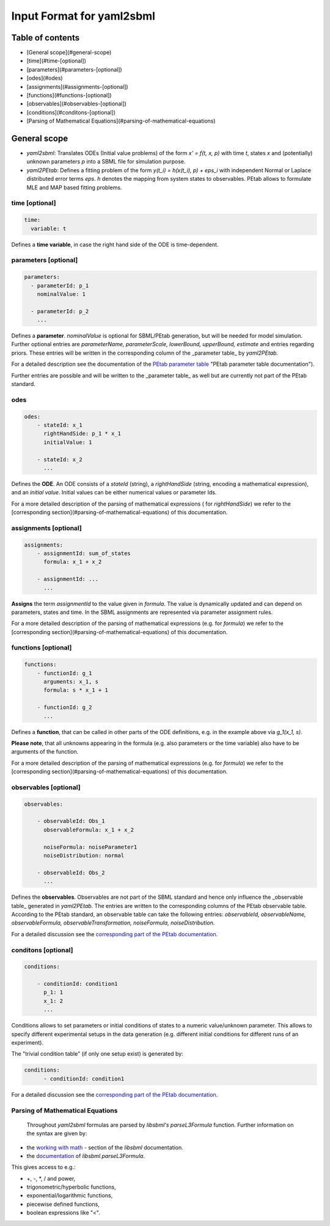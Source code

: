 Input Format for yaml2sbml
===============================================

Table of contents
-------------------------------------

* [General scope](#general-scope)
* [time](#time-\[optional\])
* [parameters](#parameters-\[optional\])
* [odes](#odes)
* [assignments](#assignments-\[optional\])
* [functions](#functions-\[optional\])
* [observables](#observables-\[optional\])
* [conditions](#conditons-\[optional\])
* [Parsing of Mathematical Equations](#parsing-of-mathematical-equations)


General scope
-------------------------------------

*  `yaml2sbml`: Translates ODEs (Initial value problems) of the form `x' = f(t, x, p)` with time `t`, states `x` and (potentially) unknown parameters `p` into a SBML file for simulation purpose.

*  `yaml2PEtab`: Defines a fitting problem of the form `y(t_i) = h(x(t_i), p) + eps_i` with independent Normal or Laplace distributed error terms `eps`. `h` denotes the mapping from system states to observables. PEtab allows to formulate MLE and MAP based fitting problems.


time \[optional\]
~~~~~~~~~~~~~~~~~~~~~~


.. code-block:: yaml

  time:
    variable: t


Defines a **time variable**, in case the right hand side of the ODE is time-dependent.
  
parameters \[optional\]
~~~~~~~~~~~~~~~~~~~~~~~~

.. code-block:: yaml

  parameters: 
    - parameterId: p_1
      nominalValue: 1
    
    - parameterId: p_2
      ...     


Defines a **parameter**. `nominalValue` is optional for SBML/PEtab generation, but will be needed for model simulation. Further optional entries are `parameterName, parameterScale, lowerBound, upperBound, estimate` and entries regarding priors. These entries will be written in the corresponding column of the _parameter table_ by `yaml2PEtab.`

For a detailed description see the documentation of the `PEtab parameter table <https://github.com/PEtab-dev/PEtab/blob/master/doc/documentation_data_format.rst#parameter-table>`_ "PEtab parameter table documentation"). 

Further entries are possible and will be written to the _parameter table_ as well but are currently not part of the PEtab standard. 

odes
~~~~~~~~~~~~~~~~~~~~~~

.. code-block:: yaml

  odes:
      - stateId: x_1
        rightHandSide: p_1 * x_1
        initialValue: 1

      - stateId: x_2
        ...      


Defines the **ODE**. An ODE consists of a `stateId` (string), a `rightHandSide` (string, encoding a mathematical expression), and an `initial value`. Initial values can be either numerical values or parameter Ids. 

For a more detailed description of the parsing of mathematical expressions ( for  `rightHandSide`) we refer to the [corresponding section](#parsing-of-mathematical-equations) of this documentation.

assignments \[optional\]
~~~~~~~~~~~~~~~~~~~~~~~~~~~~

.. code-block:: yaml

  assignments:
      - assignmentId: sum_of_states
        formula: x_1 + x_2

      - assignmentId: ...
        ...


**Assigns** the term `assignmentId` to the value given in `formula`. The value is dynamically updated and can depend on parameters, states and time. In the SBML assignments are represented via parameter assignment rules.

For a more detailed description of the parsing of mathematical expressions (e.g. for `formula`) we refer to the [corresponding section](#parsing-of-mathematical-equations) of this documentation.

functions \[optional\]
~~~~~~~~~~~~~~~~~~~~~~~~~~~~

.. code-block:: yaml

  functions:
      - functionId: g_1
        arguments: x_1, s
        formula: s * x_1 + 1

      - functionId: g_2
        ...

Defines a **function**, that can be called in other parts of the ODE definitions, e.g. in the example above via  `g_1(x_1, s)`. 

**Please note**, that all unknowns appearing in the formula (e.g. also parameters or the time variable) also have to be arguments of the function.  

For a more detailed description of the parsing of mathematical expressions (e.g. for  `formula`) we refer to the [corresponding section](#parsing-of-mathematical-equations) of this documentation.

observables \[optional\]
~~~~~~~~~~~~~~~~~~~~~~~~~~~~

.. code-block:: yaml

  observables:

      - observableId: Obs_1
        observableFormula: x_1 + x_2

        noiseFormula: noiseParameter1
        noiseDistribution: normal

      - observableId: Obs_2
        ...

Defines the **observables**. Observables are not part of the SBML standard and hence only influence the _observable table_ generated in `yaml2PEtab`. The entries are written to the corresponding columns of the PEtab observable table. According to the PEtab standard, an observable table can take the following entries:  `observableId, observableName, observableFormula, observableTransformation, noiseFormula, noiseDistribution`. 

For a detailed discussion see the `corresponding part of the PEtab documentation <https://github.com/PEtab-dev/PEtab/blob/master/doc/documentation_data_format.rst#observables-table>`_.

conditons \[optional\]
~~~~~~~~~~~~~~~~~~~~~~~~~

.. code-block:: yaml

  conditions:

      - conditionId: condition1
        p_1: 1
        x_1: 2
        ...


Conditions allows to set parameters or initial conditions of states to a numeric value/unknown parameter. This allows to specify different experimental setups in the data generation (e.g. different initial conditions for different runs of an experiment). 

The "trivial condition table" (if only one setup exist) is generated by:

.. code-block:: yaml

  conditions:
        - conditionId: condition1


For a detailed discussion see the `corresponding part of the PEtab documentation <https://github.com/PEtab-dev/PEtab/blob/master/doc/documentation_data_format.rst#condition-table>`_.

Parsing of Mathematical Equations
~~~~~~~~~~~~~~~~~~~~~~~~~~~~~~~~~~~~~~~~~~~~

 Throughout `yaml2sbml` formulas are parsed by `libsbml's` `parseL3Formula` function. Further information on the syntax are given by:

*  the `working with math <http://sbml.org/Special/Software/libSBML/docs/formatted/python-api/libsbml-math.html>`_ - section of the `libsbml` documentation.
*  the `documentation <http://sbml.org/Special/Software/libSBML/docs/formatted/python-api/namespacelibsbml.html#ae79acc3be958963c55f1d03944add36b>`_ of `libsbml.parseL3Formula`.


This gives access to e.g.:

*  +, -, *, / and power,
*  trigonometric/hyperbolic functions, 
*  exponential/logarithmic functions,
*  piecewise defined functions,
*  boolean expressions like "<".
